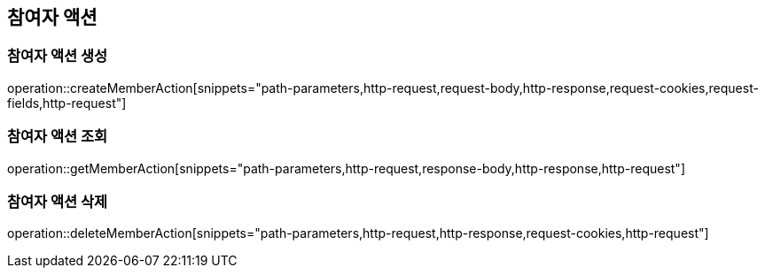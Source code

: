 == 참여자 액션

=== 참여자 액션 생성

operation::createMemberAction[snippets="path-parameters,http-request,request-body,http-response,request-cookies,request-fields,http-request"]

=== 참여자 액션 조회

operation::getMemberAction[snippets="path-parameters,http-request,response-body,http-response,http-request"]

=== 참여자 액션 삭제

operation::deleteMemberAction[snippets="path-parameters,http-request,http-response,request-cookies,http-request"]
